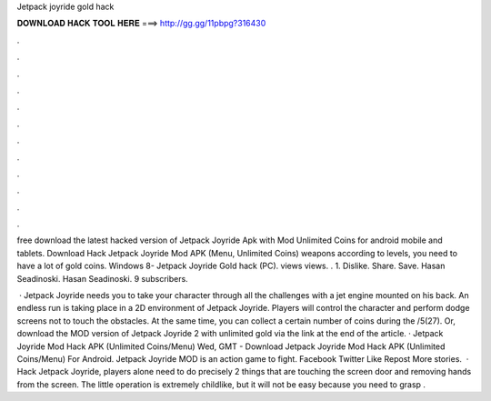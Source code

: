 Jetpack joyride gold hack



𝐃𝐎𝐖𝐍𝐋𝐎𝐀𝐃 𝐇𝐀𝐂𝐊 𝐓𝐎𝐎𝐋 𝐇𝐄𝐑𝐄 ===> http://gg.gg/11pbpg?316430



.



.



.



.



.



.



.



.



.



.



.



.

free download the latest hacked version of Jetpack Joyride Apk with Mod Unlimited Coins for android mobile and tablets. Download Hack Jetpack Joyride Mod APK (Menu, Unlimited Coins) weapons according to levels, you need to have a lot of gold coins. Windows 8- Jetpack Joyride Gold hack (PC). views views. . 1. Dislike. Share. Save. Hasan Seadinoski. Hasan Seadinoski. 9 subscribers.

 · Jetpack Joyride needs you to take your character through all the challenges with a jet engine mounted on his back. An endless run is taking place in a 2D environment of Jetpack Joyride. Players will control the character and perform dodge screens not to touch the obstacles. At the same time, you can collect a certain number of coins during the /5(27). Or, download the MOD version of Jetpack Joyride 2 with unlimited gold via the link at the end of the article. · Jetpack Joyride Mod Hack APK (Unlimited Coins/Menu) Wed, GMT - Download Jetpack Joyride Mod Hack APK (Unlimited Coins/Menu) For Android. Jetpack Joyride MOD is an action game to fight. Facebook Twitter Like Repost More stories.  · Hack Jetpack Joyride, players alone need to do precisely 2 things that are touching the screen door and removing hands from the screen. The little operation is extremely childlike, but it will not be easy because you need to grasp .
